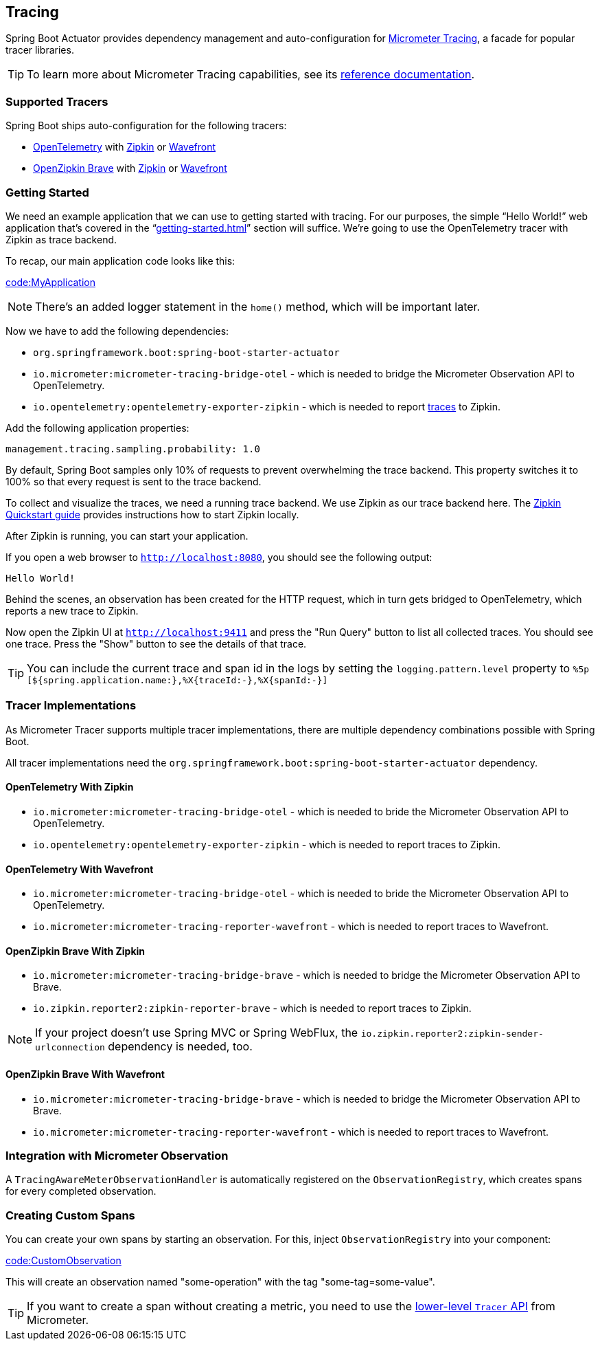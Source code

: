 [[actuator.micrometer-tracing]]
== Tracing
Spring Boot Actuator provides dependency management and auto-configuration for https://micrometer.io/docs/tracing[Micrometer Tracing], a facade for popular tracer libraries.

TIP: To learn more about Micrometer Tracing capabilities, see its https://micrometer.io/docs/tracing[reference documentation].



[[actuator.micrometer-tracing.tracers]]
=== Supported Tracers
Spring Boot ships auto-configuration for the following tracers:

* https://opentelemetry.io/[OpenTelemetry] with https://zipkin.io/[Zipkin] or https://docs.wavefront.com/[Wavefront]
* https://github.com/openzipkin/brave[OpenZipkin Brave] with https://zipkin.io/[Zipkin] or https://docs.wavefront.com/[Wavefront]



[[actuator.micrometer-tracing.getting-started]]
=== Getting Started
We need an example application that we can use to getting started with tracing.
For our purposes, the simple "`Hello World!`" web application that's covered in the "`<<getting-started#getting-started.first-application>>`" section will suffice.
We're going to use the OpenTelemetry tracer with Zipkin as trace backend.

To recap, our main application code looks like this:

link:code:MyApplication[]

NOTE: There's an added logger statement in the `home()` method, which will be important later.

Now we have to add the following dependencies:

* `org.springframework.boot:spring-boot-starter-actuator`
* `io.micrometer:micrometer-tracing-bridge-otel` - which is needed to bridge the Micrometer Observation API to OpenTelemetry.
* `io.opentelemetry:opentelemetry-exporter-zipkin` - which is needed to report https://micrometer.io/docs/tracing#_glossary[traces] to Zipkin.

Add the following application properties:

[source,yaml,indent=0,subs="verbatim",configprops,configblocks]
----
	management.tracing.sampling.probability: 1.0
----

By default, Spring Boot samples only 10% of requests to prevent overwhelming the trace backend.
This property switches it to 100% so that every request is sent to the trace backend.

To collect and visualize the traces, we need a running trace backend.
We use Zipkin as our trace backend here.
The https://zipkin.io/pages/quickstart[Zipkin Quickstart guide] provides instructions how to start Zipkin locally.

After Zipkin is running, you can start your application.

If you open a web browser to `http://localhost:8080`, you should see the following output:

[indent=0]
----
	Hello World!
----

Behind the scenes, an observation has been created for the HTTP request, which in turn gets bridged to OpenTelemetry, which reports a new trace to Zipkin.

Now open the Zipkin UI at `http://localhost:9411` and press the "Run Query" button to list all collected traces.
You should see one trace.
Press the "Show" button to see the details of that trace.

TIP: You can include the current trace and span id in the logs by setting the `logging.pattern.level` property to `%5p [${spring.application.name:},%X{traceId:-},%X{spanId:-}]`



[[actuator.micrometer-tracing.tracer-implementations]]
=== Tracer Implementations
As Micrometer Tracer supports multiple tracer implementations, there are multiple dependency combinations possible with Spring Boot.

All tracer implementations need the `org.springframework.boot:spring-boot-starter-actuator` dependency.



[[actuator.micrometer-tracing.tracer-implementations.otel-zipkin]]
==== OpenTelemetry With Zipkin

* `io.micrometer:micrometer-tracing-bridge-otel` - which is needed to bride the Micrometer Observation API to OpenTelemetry.
* `io.opentelemetry:opentelemetry-exporter-zipkin` - which is needed to report traces to Zipkin.



[[actuator.micrometer-tracing.tracer-implementations.otel-wavefront]]
==== OpenTelemetry With Wavefront

* `io.micrometer:micrometer-tracing-bridge-otel` - which is needed to bride the Micrometer Observation API to OpenTelemetry.
* `io.micrometer:micrometer-tracing-reporter-wavefront` - which is needed to report traces to Wavefront.



[[actuator.micrometer-tracing.tracer-implementations.brave-zipkin]]
==== OpenZipkin Brave With Zipkin

* `io.micrometer:micrometer-tracing-bridge-brave` - which is needed to bridge the Micrometer Observation API to Brave.
* `io.zipkin.reporter2:zipkin-reporter-brave` - which is needed to report traces to Zipkin.

NOTE: If your project doesn't use Spring MVC or Spring WebFlux, the `io.zipkin.reporter2:zipkin-sender-urlconnection` dependency is needed, too.

[[actuator.micrometer-tracing.tracer-implementations.brave-wavefront]]
==== OpenZipkin Brave With Wavefront

* `io.micrometer:micrometer-tracing-bridge-brave` - which is needed to bridge the Micrometer Observation API to Brave.
* `io.micrometer:micrometer-tracing-reporter-wavefront` - which is needed to report traces to Wavefront.

[[actuator.micrometer-tracing.micrometer-observation]]
=== Integration with Micrometer Observation

A `TracingAwareMeterObservationHandler` is automatically registered on the `ObservationRegistry`, which creates spans for every completed observation.

[[actuator.micrometer-tracing.creating-spans]]
=== Creating Custom Spans
You can create your own spans by starting an observation.
For this, inject `ObservationRegistry` into your component:

link:code:CustomObservation[]

This will create an observation named "some-operation" with the tag "some-tag=some-value".

TIP: If you want to create a span without creating a metric, you need to use the https://micrometer.io/docs/tracing#_using_micrometer_tracing_directly[lower-level `Tracer` API] from Micrometer.
